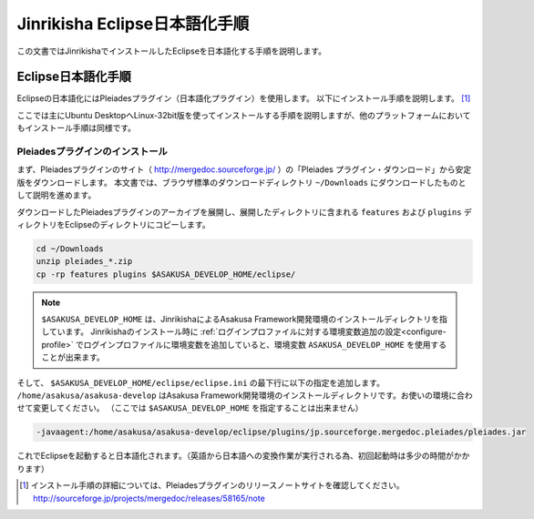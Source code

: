 ================================
Jinrikisha Eclipse日本語化手順
================================
この文書ではJinrikishaでインストールしたEclipseを日本語化する手順を説明します。

Eclipse日本語化手順
===================
Eclipseの日本語化にはPleiadesプラグイン（日本語化プラグイン）を使用します。
以下にインストール手順を説明します。 [#]_

ここでは主にUbuntu DesktopへLinux-32bit版を使ってインストールする手順を説明しますが、他のプラットフォームにおいてもインストール手順は同様です。

Pleiadesプラグインのインストール
--------------------------------
まず、Pleiadesプラグインのサイト（ http://mergedoc.sourceforge.jp/ ）の「Pleiades プラグイン・ダウンロード」から安定版をダウンロードします。
本文書では、ブラウザ標準のダウンロードディレクトリ ``~/Downloads`` にダウンロードしたものとして説明を進めます。

ダウンロードしたPleiadesプラグインのアーカイブを展開し、展開したディレクトリに含まれる ``features`` および ``plugins`` ディレクトリをEclipseのディレクトリにコピーします。

..  code-block:: sh

    cd ~/Downloads
    unzip pleiades_*.zip
    cp -rp features plugins $ASAKUSA_DEVELOP_HOME/eclipse/

..  note::
    ``$ASAKUSA_DEVELOP_HOME`` は、JinrikishaによるAsakusa Framework開発環境のインストールディレクトリを指しています。
    Jinrikishaのインストール時に :ref:`ログインプロファイルに対する環境変数追加の設定<configure-profile>` でログインプロファイルに環境変数を追加していると、環境変数 ``ASAKUSA_DEVELOP_HOME`` を使用することが出来ます。

そして、 ``$ASAKUSA_DEVELOP_HOME/eclipse/eclipse.ini`` の最下行に以下の指定を追加します。
``/home/asakusa/asakusa-develop`` はAsakusa Framework開発環境のインストールディレクトリです。お使いの環境に合わせて変更してください。
（ここでは ``$ASAKUSA_DEVELOP_HOME`` を指定することは出来ません）

..  code-block:: text

    -javaagent:/home/asakusa/asakusa-develop/eclipse/plugins/jp.sourceforge.mergedoc.pleiades/pleiades.jar

これでEclipseを起動すると日本語化されます。（英語から日本語への変換作業が実行される為、初回起動時は多少の時間がかかります）

..  [#] インストール手順の詳細については、Pleiadesプラグインのリリースノートサイトを確認してください。 http://sourceforge.jp/projects/mergedoc/releases/58165/note


